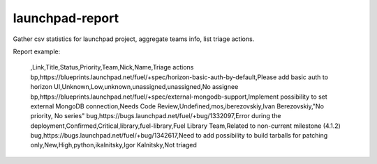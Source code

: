 launchpad-report
================

Gather csv statistics for launchpad project, aggregate teams info, list triage
actions.

Report example:

   ,Link,Title,Status,Priority,Team,Nick,Name,Triage actions
   bp,https://blueprints.launchpad.net/fuel/+spec/horizon-basic-auth-by-default,Please add basic auth to horizon UI,Unknown,Low,unknown,unassigned,unassigned,No assignee
   bp,https://blueprints.launchpad.net/fuel/+spec/external-mongodb-support,Implement possibility to set external MongoDB connection,Needs Code Review,Undefined,mos,iberezovskiy,Ivan Berezovskiy,"No priority, No series"
   bug,https://bugs.launchpad.net/fuel/+bug/1332097,Error during the deployment,Confirmed,Critical,library,fuel-library,Fuel Library Team,Related to non-current milestone (4.1.2)
   bug,https://bugs.launchpad.net/fuel/+bug/1342617,Need to add possibility to build tarballs for patching only,New,High,python,ikalnitsky,Igor Kalnitsky,Not triaged
